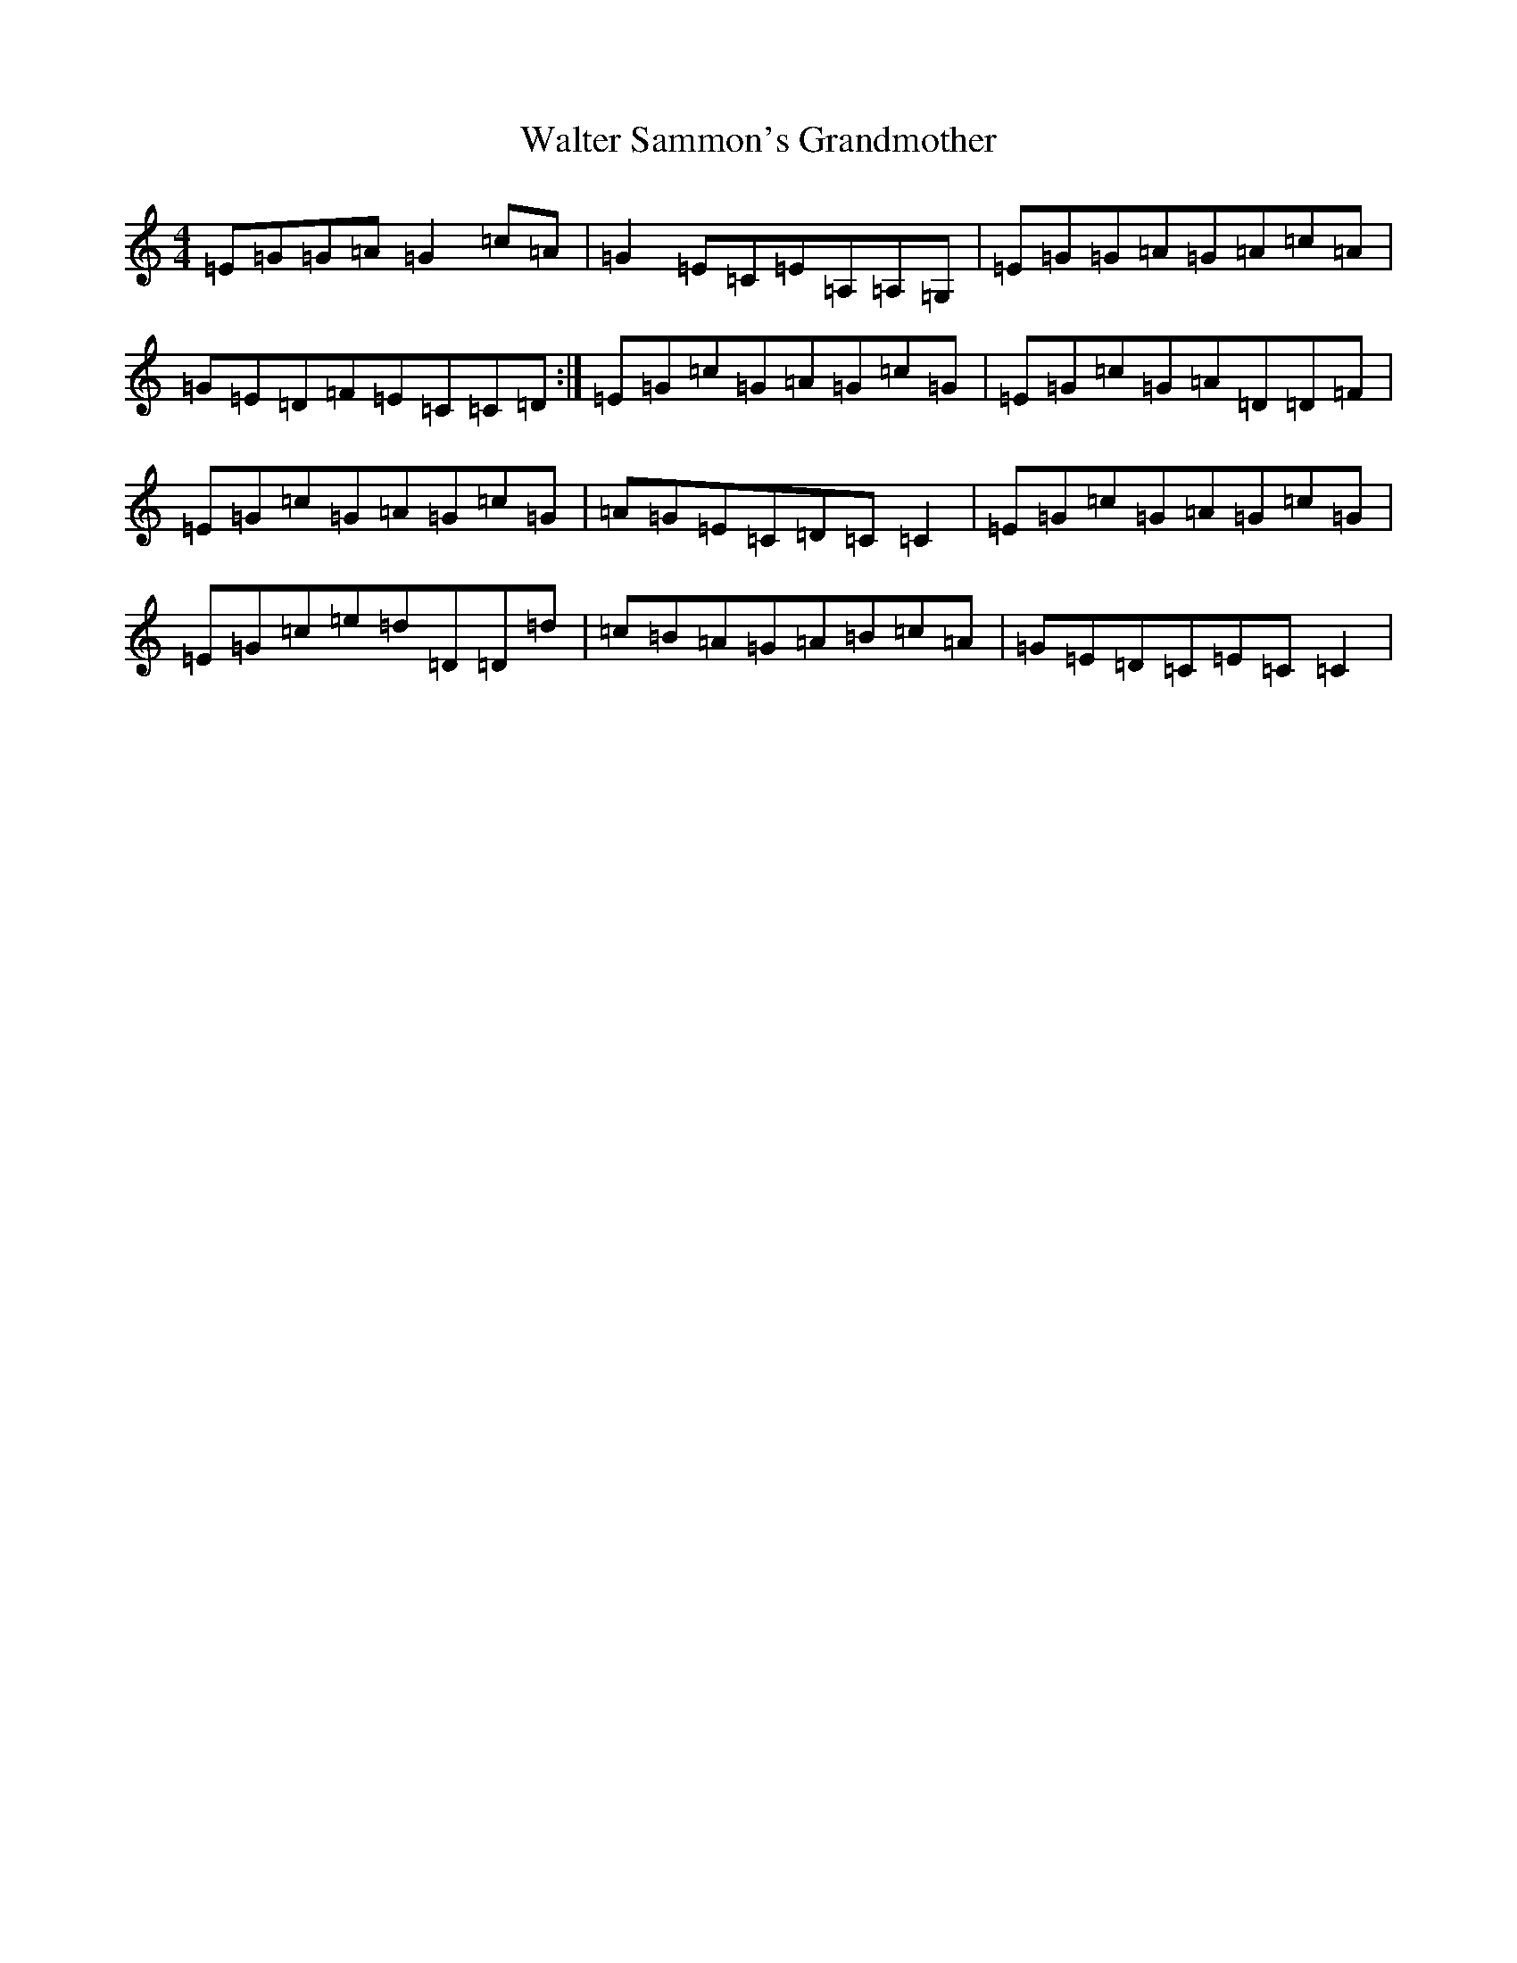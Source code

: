 X: 22078
T: Walter Sammon's Grandmother
S: https://thesession.org/tunes/1701#setting15123
R: reel
M:4/4
L:1/8
K: C Major
=E=G=G=A=G2=c=A|=G2=E=C=E=A,=A,=G,|=E=G=G=A=G=A=c=A|=G=E=D=F=E=C=C=D:|=E=G=c=G=A=G=c=G|=E=G=c=G=A=D=D=F|=E=G=c=G=A=G=c=G|=A=G=E=C=D=C=C2|=E=G=c=G=A=G=c=G|=E=G=c=e=d=D=D=d|=c=B=A=G=A=B=c=A|=G=E=D=C=E=C=C2|